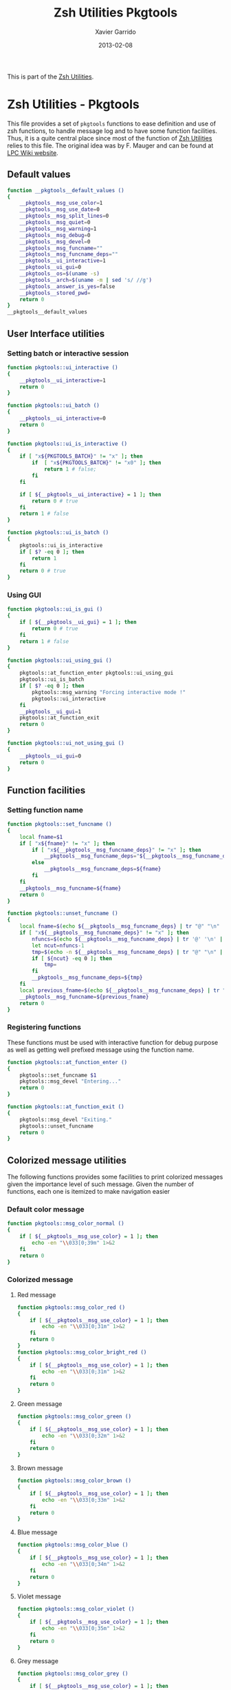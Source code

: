 #+TITLE:  Zsh Utilities Pkgtools
#+AUTHOR: Xavier Garrido
#+DATE:   2013-02-08
#+OPTIONS: toc:nil num:nil ^:nil

This is part of the [[file:zsh-utilities.org][Zsh Utilities]].

* Zsh Utilities - Pkgtools
This file provides a set of =pkgtools= functions to ease definition and use of
zsh functions, to handle message log and to have some function facilities. Thus,
it is a quite central place since most of the function of [[file:zsh-utilities.org][Zsh Utilities]] relies
to this file. The original idea was by F. Mauger and can be found at [[https://nemo.lpc-caen.in2p3.fr/wiki/pkgtools][LPC Wiki website]].

** Default values
#+BEGIN_SRC sh
  function __pkgtools__default_values ()
  {
      __pkgtools__msg_use_color=1
      __pkgtools__msg_use_date=0
      __pkgtools__msg_split_lines=0
      __pkgtools__msg_quiet=0
      __pkgtools__msg_warning=1
      __pkgtools__msg_debug=0
      __pkgtools__msg_devel=0
      __pkgtools__msg_funcname=""
      __pkgtools__msg_funcname_deps=""
      __pkgtools__ui_interactive=1
      __pkgtools__ui_gui=0
      __pkgtools__os=$(uname -s)
      __pkgtools__arch=$(uname -m | sed 's/ //g')
      __pkgtools__answer_is_yes=false
      __pkgtools__stored_pwd=
      return 0
  }
  __pkgtools__default_values
#+END_SRC

** User Interface utilities
*** Setting batch or interactive session
#+BEGIN_SRC sh
  function pkgtools::ui_interactive ()
  {
      __pkgtools__ui_interactive=1
      return 0
  }

  function pkgtools::ui_batch ()
  {
      __pkgtools__ui_interactive=0
      return 0
  }

  function pkgtools::ui_is_interactive ()
  {
      if [ "x${PKGTOOLS_BATCH}" != "x" ]; then
          if  [ "x${PKGTOOLS_BATCH}" != "x0" ]; then
              return 1 # false;
          fi
      fi

      if [ ${__pkgtools__ui_interactive} = 1 ]; then
          return 0 # true
      fi
      return 1 # false
  }

  function pkgtools::ui_is_batch ()
  {
      pkgtools::ui_is_interactive
      if [ $? -eq 0 ]; then
          return 1
      fi
      return 0 # true
  }
#+END_SRC

*** Using GUI
#+BEGIN_SRC sh
  function pkgtools::ui_is_gui ()
  {
      if [ ${__pkgtools__ui_gui} = 1 ]; then
          return 0 # true
      fi
      return 1 # false
  }

  function pkgtools::ui_using_gui ()
  {
      pkgtools::at_function_enter pkgtools::ui_using_gui
      pkgtools::ui_is_batch
      if [ $? -eq 0 ]; then
          pkgtools::msg_warning "Forcing interactive mode !"
          pkgtools::ui_interactive
      fi
      __pkgtools__ui_gui=1
      pkgtools::at_function_exit
      return 0
  }

  function pkgtools::ui_not_using_gui ()
  {
      __pkgtools__ui_gui=0
      return 0
  }
#+END_SRC

** Function facilities
*** Setting function name
#+BEGIN_SRC sh
  function pkgtools::set_funcname ()
  {
      local fname=$1
      if [ "x${fname}" != "x" ]; then
          if [ "x${__pkgtools__msg_funcname_deps}" != "x" ]; then
              __pkgtools__msg_funcname_deps="${__pkgtools__msg_funcname_deps}@${fname}"
          else
              __pkgtools__msg_funcname_deps=${fname}
          fi
      fi
      __pkgtools__msg_funcname=${fname}
      return 0
  }

  function pkgtools::unset_funcname ()
  {
      local fname=$(echo ${__pkgtools__msg_funcname_deps} | tr "@" "\n" | tail -1)
      if [ "x${__pkgtools__msg_funcname_deps}" != "x" ]; then
          nfuncs=$(echo ${__pkgtools__msg_funcname_deps} | tr '@' '\n' | wc -l)
          let ncut=nfuncs-1
          tmp=$(echo -n ${__pkgtools__msg_funcname_deps} | tr "@" "\n" | head -${ncut} | tr '\n' '@' | sed 's/@$//g')
          if [ ${ncut} -eq 0 ]; then
              tmp=
          fi
          __pkgtools__msg_funcname_deps=${tmp}
      fi
      local previous_fname=$(echo ${__pkgtools__msg_funcname_deps} | tr "@" "\n" | tail -1)
      __pkgtools__msg_funcname=${previous_fname}
      return 0
  }
#+END_SRC

*** Registering functions
These functions must be used with interactive function for debug purpose as well
as getting well prefixed message using the function name.

#+BEGIN_SRC sh
  function pkgtools::at_function_enter ()
  {
      pkgtools::set_funcname $1
      pkgtools::msg_devel "Entering..."
      return 0
  }

  function pkgtools::at_function_exit ()
  {
      pkgtools::msg_devel "Exiting."
      pkgtools::unset_funcname
      return 0
  }
#+END_SRC

** Colorized message utilities
The following functions provides some facilities to print colorized messages
given the importance level of such message. Given the number of functions, each
one is itemized to make navigation easier

*** Default color message
#+BEGIN_SRC sh
  function pkgtools::msg_color_normal ()
  {
      if [ ${__pkgtools__msg_use_color} = 1 ]; then
          echo -en "\\033[0;39m" 1>&2
      fi
      return 0
  }
#+END_SRC
*** Colorized message
**** Red message
#+BEGIN_SRC sh
  function pkgtools::msg_color_red ()
  {
      if [ ${__pkgtools__msg_use_color} = 1 ]; then
          echo -en "\\033[0;31m" 1>&2
      fi
      return 0
  }
  function pkgtools::msg_color_bright_red ()
  {
      if [ ${__pkgtools__msg_use_color} = 1 ]; then
          echo -en "\\033[0;31m" 1>&2
      fi
      return 0
  }
#+END_SRC
**** Green message
#+BEGIN_SRC sh
  function pkgtools::msg_color_green ()
  {
      if [ ${__pkgtools__msg_use_color} = 1 ]; then
          echo -en "\\033[0;32m" 1>&2
      fi
      return 0
  }
#+END_SRC
**** Brown message
#+BEGIN_SRC sh
  function pkgtools::msg_color_brown ()
  {
      if [ ${__pkgtools__msg_use_color} = 1 ]; then
          echo -en "\\033[0;33m" 1>&2
      fi
      return 0
  }
#+END_SRC
**** Blue message
#+BEGIN_SRC sh
  function pkgtools::msg_color_blue ()
  {
      if [ ${__pkgtools__msg_use_color} = 1 ]; then
          echo -en "\\033[0;34m" 1>&2
      fi
      return 0
  }
#+END_SRC
**** Violet message
#+BEGIN_SRC sh
  function pkgtools::msg_color_violet ()
  {
      if [ ${__pkgtools__msg_use_color} = 1 ]; then
          echo -en "\\033[0;35m" 1>&2
      fi
      return 0
  }
#+END_SRC
**** Grey message
#+BEGIN_SRC sh
  function pkgtools::msg_color_grey ()
  {
      if [ ${__pkgtools__msg_use_color} = 1 ]; then
          echo -en "\\033[0;37m" 1>&2
      fi
      return 0
  }
#+END_SRC
**** White message
#+BEGIN_SRC sh
  function pkgtools::msg_color_white ()
  {
      if [ ${__pkgtools__msg_use_color} = 1 ]; then
          echo -en "\\033[1;37m" 1>&2
      fi
      return 0
  }
#+END_SRC
**** Black message
#+BEGIN_SRC sh
  function pkgtools::msg_color_black ()
  {
      if [ ${__pkgtools__msg_use_color} = 1 ]; then
          echo -en "\\033[1;39m" 1>&2
      fi
      return 0
  }
#+END_SRC
*** Reverse color
#+BEGIN_SRC sh
  function pkgtools::msg_color_reverse ()
  {
      if [ ${__pkgtools__msg_use_color} = 1 ]; then
          echo -en "\\033[1;7m" 1>&2
      fi
      return 0
  }

  function pkgtools::msg_color_no_reverse ()
  {
      if [ ${__pkgtools__msg_use_color} = 1 ]; then
          echo -en "\\033[1;27m" 1>&2
      fi
      return 0
  }
#+END_SRC
*** Cancel color
#+BEGIN_SRC sh
  function pkgtools::msg_color__cancel ()
  {
      if [ ${__pkgtools__msg_use_color} = 1 ]; then
          echo -en "\\033[1;m" 1>&2
      fi
      return 0
  }
#+END_SRC
*** Underline message
#+BEGIN_SRC sh
  function pkgtools::msg_color_underline ()
  {
      if [ ${__pkgtools__msg_use_color} = 1 ]; then
          echo -en "\\033[0;38m" 1>&2
      fi
      return 0
  }
#+END_SRC
*** Bold message
#+BEGIN_SRC sh
  function pkgtools::msg_color_bold ()
  {
      if [ ${__pkgtools__msg_use_color} = 1 ]; then
          echo -en "\\033[1;1m" 1>&2
      fi
      return 0
  }
#+END_SRC
*** Blinking message
#+BEGIN_SRC sh
  function pkgtools::msg_color_blink ()
  {
      if [ ${__pkgtools__msg_use_color} = 1 ]; then
          echo -en "" 1>&2
      fi
      return 0
  }

  function pkgtools::msg_color_no_blink ()
  {
      if [ ${__pkgtools__msg_use_color} = 1 ]; then
          echo -en "" 1>&2
      fi
      return 0
  }
#+END_SRC
*** Hightlight message
#+BEGIN_SRC sh
  function pkgtools::highlight ()
  {
      pkgtools::msg_color_bright_red
      echo -en "$@" 1>&2
      pkgtools::msg_color_normal
      return 0
  }
#+END_SRC

** Message log utilities
Use to print message requiring different level of attention.

*** Notice message
#+BEGIN_SRC sh
  function pkgtools::msg_notice ()
  {
      # pkgtools::msg_is_quiet
      # if [ $? -eq 0 ]; then
      #     return 0
      # fi

      pkgtools::msg_color_blue
      __pkgtools__base_msg_prefix "NOTICE"
      __pkgtools__base_msg "$@"
      pkgtools::msg_color_normal

      pkgtools::ui_is_interactive
      if [ $? -ne 0 ]; then
          return 0
      fi
      pkgtools::ui_is_gui
      if [ $? -eq 0 ]; then
          message="$@"
          term_nl=$(stty size | cut -d' ' -f1)
          term_nc=$(stty size | cut -d' ' -f2)
          let max_nlines=term_nl-3
          let max_ncols=term_nc-4
          nl=$(echo -e "${message}" | wc -l)
          let nlines=nl+4
          if [ ${nlines} -gt ${max_nlines} ]; then
              nlines=${max_nlines}
          fi
          if [ ${nlines} -lt 6 ]; then
              nlines=6
          fi
          ${__pkgtools__ui_dialog_bin} --title "pkgtools GUI" \
                                       --colors --msgbox "\Z4NOTICE:\n\Zn ${message}" ${nlines} ${max_ncols}
          return 0
      fi
      return 0
  }

  function pkgtools::msg_highlight_notice ()
  {
      pkgtools::msg_color_green
      __pkgtools__base_msg_prefix "NOTICE"
      __pkgtools__base_msg $@
      pkgtools::msg_color_normal

      pkgtools::ui_is_interactive
      if [ $? -ne 0 ]; then
          return 0
      fi
      pkgtools::ui_is_gui
      if [ $? -eq 0 ]; then
          message="$@"
          ${__pkgtools__ui_dialog_bin} --title "pkgtools GUI" \
                                       --colors --msgbox "\Z4\ZbNOTICE:\n\Zn ${message}" 10 40
          return 0
      fi
      return 0
  }
#+END_SRC
*** Info message
#+BEGIN_SRC sh
  function pkgtools::msg_info ()
  {
      pkgtools::msg_is_quiet
      if [ $? -eq 0 ]; then
          return 0
      fi

      pkgtools::msg_color_blue
      __pkgtools__base_msg_prefix "INFO"
      __pkgtools__base_msg  $@
      pkgtools::msg_color_normal

      pkgtools::ui_is_interactive
      if [ $? -ne 0 ]; then
          return 0
      fi
      pkgtools::ui_is_gui
      if [ $? -eq 0 ]; then
          message="$@"
          ${__pkgtools__ui_dialog_bin} --title "pkgtools GUI" \
                                       --colors --msgbox "\Z4\ZbINFO:\n\Zn ${message}" 10 40
          return 0
      fi
      return 0
  }
#+END_SRC
*** Verbose message
#+BEGIN_SRC sh
  function pkgtools::msg_using_verbose ()
  {
      __pkgtools__msg_quiet=0
      return 0
  }

  function pkgtools::msg_not_using_verbose ()
  {
      __pkgtools__msg_quiet=1
      return 0
  }

  function pkgtools::msg_verbose ()
  {
      pkgtools::msg_info $@
      return 0
  }
#+END_SRC
*** Debug message
#+BEGIN_SRC sh
  function pkgtools::msg_using_debug ()
  {
      __pkgtools__msg_debug=1
      return 0
  }

  function pkgtools::msg_not_using_debug ()
  {
      __pkgtools__msg_debug=0
      return 0
  }

  function pkgtools::msg_debug ()
  {
      if [ ${__pkgtools__msg_debug} -eq 0 ]; then
          return 0
      fi
      ok=1
      if [ ${ok} -eq 1 ]; then
          pkgtools::msg_color_brown
          __pkgtools__base_msg_prefix "DEBUG"
          __pkgtools__base_msg  $@
          pkgtools::msg_color_normal
      fi
      return 0
  }
#+END_SRC
*** Warning message
#+BEGIN_SRC sh
  function pkgtools::msg_using_warning ()
  {
      __pkgtools__msg_warning=1
      return 0
  }

  function pkgtools::msg_not_using_warning ()
  {
      __pkgtools__msg_warning=0
      return 0
  }

  function pkgtools::msg_warning ()
  {
      if [ ${__pkgtools__msg_warning} -eq 0 ]; then
          return 0
      fi
      pkgtools::msg_color_violet
      __pkgtools__base_msg_prefix "WARNING"
      __pkgtools__base_msg  $@
      pkgtools::msg_color_normal

      pkgtools::ui_is_interactive
      if [ $? -ne 0 ]; then
          return 0
      fi
      pkgtools::ui_is_gui
      if [ $? -eq 0 ]; then
          message="$@"
          ${__pkgtools__ui_dialog_bin} --title "pkgtools GUI" \
                                       --colors --msgbox "\Z5WARNING:\n\Zn ${message}" 10 40
          return 0
      fi
      return 0
  }
#+END_SRC
*** Error message
#+BEGIN_SRC sh
  function pkgtools::msg_err ()
  {
      pkgtools::msg_color_red
      __pkgtools__base_msg_prefix "ERROR"
      __pkgtools__base_msg $@
      pkgtools::msg_color_normal

      pkgtools::ui_is_interactive
      if [ $? -ne 0 ]; then
          return 0
      fi
      pkgtools::ui_is_gui
      if [ $? -eq 0 ]; then
          message="$@"
          ${__pkgtools__ui_dialog_bin} --title "pkgtools GUI" \
                                       --colors --msgbox "\Z1ERROR:\n\Zn ${message}" 10 40
          return 0
      fi
      return 0
  }

  function pkgtools::msg_error ()
  {
      pkgtools::msg_err $@
      return 0
  }
#+END_SRC
*** Devel message
#+BEGIN_SRC sh
  function pkgtools::msg_using_devel ()
  {
      __pkgtools__msg_devel=1
      return 0
  }

  function pkgtools::msg_not_using_devel ()
  {
      __pkgtools__msg_devel=0
      return 0
  }

  function pkgtools::msg_devel ()
  {
      if [ ${__pkgtools__msg_devel} -eq 0 ]; then
          return 0
      fi
      ok=1
      if [ ${ok} -eq 1 ]; then
          pkgtools::msg_color_reverse
          __pkgtools__base_msg_prefix "DEVEL"
          __pkgtools__base_msg $@
          pkgtools::msg_color_no_reverse
      fi
      pkgtools::msg_color_normal
      return 0
  }
#+END_SRC
*** Be quiet
#+BEGIN_SRC sh
  function pkgtools::msg_using_quiet ()
  {
      __pkgtools__msg_quiet=1
      return 0
  }

  function pkgtools::msg_not_using_quiet ()
  {
      __pkgtools__msg_quiet=0
      return 0
  }

  function pkgtools::msg_is_quiet ()
  {
      if [ "x${PKGTOOLS_MSG_QUIET}" != "x" ]; then
          if [ "x${PKGTOOLS_MSG_QUIET}" != "x0" ]; then
              return 0 # false
          fi
      else
          if [ ${__pkgtools__msg_quiet} -eq 1  ]; then
              return 0 # true
          fi
      fi
      return 1
  }
#+END_SRC
*** Print date
#+BEGIN_SRC sh
  function pkgtools::msg_using_date ()
  {
      __pkgtools__msg_use_date=1
      return 0
  }

  function pkgtools::msg_not_using_date ()
  {
      __pkgtools__msg_use_date=0
      return 0
  }
#+END_SRC
*** Make use of color
#+BEGIN_SRC sh
  function pkgtools::msg_using_color ()
  {
      __pkgtools__msg_use_color=1
      return 0
  }

  function pkgtools::msg_not_using_color ()
  {
      __pkgtools__msg_use_color=0
      pkgtools::msg_color_normal
      return 0
  }
#+END_SRC
*** Misc.
#+BEGIN_SRC sh
  function __pkgtools__base_msg_prefix ()
  {
      local log_file=
      if [ "x${PKGTOOLS_LOG_FILE}" != "x" ]; then
          log_file=${PKGTOOLS_LOG_FILE}
      else
          log_file=/dev/null
      fi
      local msg_prefix="$1"
      (
          (
              echo -n "${msg_prefix}: "
          ) | tee -a ${log_file}
      ) 1>&2
      return 0
  }

  function __pkgtools__base_msg ()
  {
      local log_file=
      if [ "x${PKGTOOLS_LOG_FILE}" != "x" ]; then
          log_file=${PKGTOOLS_LOG_FILE}
      else
          log_file=/dev/null
      fi
      (
          (
              if [ ${__pkgtools__msg_use_date} -eq 1 ]; then
                  date +%F-%T | tr -d '\n'
                  echo -n " @ "
              fi
              if [ "x${appname}" != "x" ]; then
                  echo -n "${appname}: "
              fi
              if [ "x${__pkgtools__msg_funcname}" != "x" ]; then
                  echo -n "${__pkgtools__msg_funcname}: "
              fi
              if [ ${__pkgtools__msg_split_lines} -eq 1 ]; then
                  echo ""
                  echo -n "  "
              fi
              echo "$@"
          ) | tee -a ${log_file}
      ) 1>&2
      return 0;
  }
#+END_SRC

** Shell utilities
*** Check if a environment variable is set
#+BEGIN_SRC sh
  function pkgtools::check_variable ()
  {
      if env | grep -q "^$1="; then
          return 0
      else
          return 1
      fi
  }
#+END_SRC
*** Add path to environment variable
This function add a directory to an environment variable such as =PATH= or
=LD_LIBRARY_PATH=. It does it gently since it does not add the path if it is
already present. In such way, it prevents cumbersome of environment variables.

#+BEGIN_SRC sh
  function pkgtools::add_path_to_env_variable ()
  {
      if [ ! -d "$2" ]; then
          pkgtools::msg_error "Directory '$2' does not exist!"
          return 1
      fi
      local _path=${(P)$(echo $1)}
      # Export it if empty
      [[ ! -n ${_path} ]] && export $1
      case ":$_path:" in
          *":$2:"*) :;; # already there
          *) eval $(echo $1="$2${_path:+":$_path"}");;
      esac
      return 0
  }

  function pkgtools::add_path_to_PATH ()
  {
      pkgtools::add_path_to_env_variable PATH "$1"
      return 0
  }

  function pkgtools::add_path_to_LD_LIBRARY_PATH ()
  {
      pkgtools::add_path_to_env_variable LD_LIBRARY_PATH "$1"
      return 0
  }
#+END_SRC
*** Remove path to environment variable
The same as before: it keeps safe the environment variable by only removing the
relevant path.
#+BEGIN_SRC sh
  function pkgtools::remove_path_to_env_variable ()
  {
      local _path=${(P)$(echo $1)}
      eval $(echo $1=$(echo ${_path} | sed -e 's;\(^'$2':\|:'$2'$\|:'$2'\(:\)\)\|'$2';\2;g'))
      # Unset it if empty
      [[ ! -n ${(P)$(echo $1)} ]] && unset $1
      return 0
  }

  function pkgtools::remove_path_to_PATH ()
  {
      pkgtools::remove_path_to_env_variable PATH "$1"
      return 0
  }

  function pkgtools::remove_path_to_LD_LIBRARY_PATH ()
  {
      pkgtools::remove_path_to_env_variable LD_LIBRARY_PATH "$1"
      return 0
  }
#+END_SRC

*** Set variable if not already exported
#+BEGIN_SRC sh
  function pkgtools::set_variable ()
  {
      if $(pkgtools::check_variable $1); then
          pkgtools::msg_warning "$1 is already set and exported"
      else
          export $1=$2
      fi
      return 0
  }
#+END_SRC
*** Unset variable
#+BEGIN_SRC sh
  function pkgtools::unset_variable ()
  {
      unset $1
      return 0
  }
#+END_SRC
*** Reset variable
This is just a combination of the two previous functions to force the export a
variable.
#+BEGIN_SRC sh
  function pkgtools::reset_variable ()
  {
      pkgtools::unset_variable $1
      pkgtools::set_variable $1 $2
      return 0
  }
#+END_SRC
*** Check binary presence
#+BEGIN_SRC sh
  function pkgtools::has_binary ()
  {
      which $1 > /dev/null 2>&1
      return $?
  }
#+END_SRC
*** Check last command status
#+BEGIN_SRC sh
  function pkgtools::last_command_succeeds ()
  {
      if [ $? -ne 0 ]; then
          return 1
      else
          return 0
      fi
  }
  function pkgtools::last_command_fails ()
  {
      if [ $? -ne 0 ]; then
          return 0
      else
          return 1
      fi
  }
#+END_SRC
*** Get binary path
#+BEGIN_SRC sh
  function pkgtools::get_binary_path ()
  {
      local binpath="$(whereis $1 | cut -d' ' -f2)"
      if [ -z $binpath ]; then
          binpath="$(which $1)"
      fi
      echo $binpath
      return 0
  }
#+END_SRC
*** Check if laptop is @ LAL
#+BEGIN_SRC sh
  function pkgtools::at_LAL ()
  {
      ping -c 1 nemo4 > /dev/null 2>&1
      return $?
  }
#+END_SRC

*** Get system environment
#+BEGIN_SRC sh
  function pkgtools::get_os ()
  {
      echo "${__pkgtools__os}"
      return 0
  }

  function pkgtools::get_arch ()
  {
      echo "${__pkgtools__arch}"
      return 0
  }
  function pkgtools::get_sys ()
  {
      echo "$(pkgtools::get_os)-$(pkgtools::get_arch)"
      return 0
  }
#+END_SRC

*** Quielty run a command
#+BEGIN_SRC sh
  function pkgtools::quietly_run ()
  {
      if $(pkgtools::msg_is_quiet); then
          if eval "$@" > /dev/null 2>&1; then
              return 0
          else
              return 1
          fi
      else
          if eval "$@"; then
              return 0
          else
              return 1
          fi
      fi
  }
#+END_SRC
*** Yes/No question
#+BEGIN_SRC sh
  function pkgtools::yesno_question ()
  {
      PS3="$@ "
      yesno=("yes" "no")
      select ans in "${yesno[@]}"
      do
          case $ans in
              [Yy]*)
                  __pkgtools_answer_is_yes=true
                  break
                  ;;
              [Nn]*)
                  __pkgtools_answer_is_yes=false
                  break
                  ;;
          esac
      done
  }
  function pkgtools::answer_is_yes ()
  {
      if ${__pkgtools_answer_is_yes}; then
          return 0
      else
          return 1
      fi
  }
  function pkgtools::answer_is_no ()
  {
      if ${__pkgtools_answer_is_yes}; then
          return 1
      else
          return 0
      fi
  }
#+END_SRC
*** Enter directory and store PWD
#+BEGIN_SRC sh
  function pkgtools::enter_directory ()
  {
      local dir=$1
      if [[ -z $dir ]]; then
          pkgtools::msg_error "Empty directory !"
          return 1
      elif [[ ! -d $dir ]]; then
          pkgtools::msg_devel "Creating directory '${dir}'"
          mkdir -p $dir
      fi
      __pkgtools__stored_pwd="$PWD"
      cd $dir
      return 0
  }
#+END_SRC
*** Leave directory and get back to PWD
#+BEGIN_SRC sh
  function pkgtools::exit_directory ()
  {
      if [[ -z ${__pkgtools__stored_pwd} ]]; then
          pkgtools::msg_error "No stacked directory!"
          return 1
      fi
      cd ${__pkgtools__stored_pwd}
      return 0
  }
#+END_SRC

